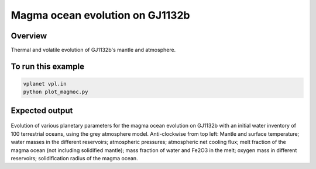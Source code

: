 Magma ocean evolution on GJ1132b
===========

Overview
--------

Thermal and volatile evolution of GJ1132b's mantle and atmosphere.

===================             ============
**Date**                        08/21/20
**Author**                      Patrick Barth
**Planet name**                 GJ1132b
**Initial water content**       100 TO
**Modules**                     magmoc, atmesc, stellar
**Approx. runtime**             3 minutes
===================             ============


To run this example
-------------------

.. code-block:: bash

    vplanet vpl.in
    python plot_magmoc.py


Expected output
---------------

.. figure:: Results_GJ1132b.png
   :width: 600px
   :align: center

Evolution of various planetary parameters for the magma ocean evolution on
GJ1132b with an initial water inventory of 100 terrestrial oceans, using the grey
atmosphere model.
Anti-clockwise from top left: Mantle and surface temperature; water masses in the
different reservoirs; atmospheric pressures; atmospheric net cooling flux;
melt fraction of the magma ocean (not including solidified mantle); mass fraction
of water and Fe2O3 in the melt; oxygen mass in different reservoirs; solidification
radius of the magma ocean.
